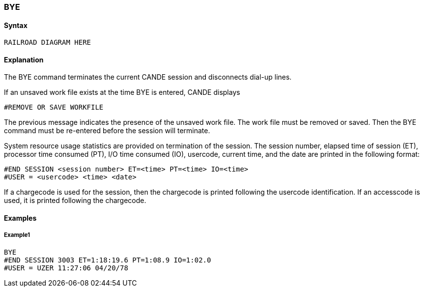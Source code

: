 [[CANDE_COMMANDS_BYE]]
=== anchor:CANDE_COMMANDS_BYE[]BYE

[[CANDE_COMMANDS_BYE_SYNTAX]]
==== Syntax
----
RAILROAD DIAGRAM HERE
----

[[CANDE_COMMANDS_BYE_EXPLANATION]]
==== Explanation
The BYE command terminates the current CANDE session and disconnects dial-up
lines.

If an unsaved work file exists at the time BYE is entered, CANDE displays

----
#REMOVE OR SAVE WORKFILE
----

The previous message indicates the presence of the unsaved work file. The work file
must be removed or saved. Then the BYE command must be re-entered before the
session will terminate.

System resource usage statistics are provided on termination of the session. The
session number, elapsed time of session (ET), processor time consumed (PT), I/O time
consumed (IO), usercode, current time, and the date are printed in the following
format:

----
#END SESSION <session number> ET=<time> PT=<time> IO=<time>
#USER = <usercode> <time> <date>
----

If a chargecode is used for the session, then the chargecode is printed following the
usercode identification. If an accesscode is used, it is printed following the
chargecode.

[[CANDE_COMMANDS_BYE_EXAMPLES]]
==== Examples

[[CANDE_COMMANDS_BYE_EXAMPLES_EXAMPLE1]]
===== Example1
----
BYE
#END SESSION 3003 ET=1:18:19.6 PT=1:08.9 IO=1:02.0
#USER = UZER 11:27:06 04/20/78
----
